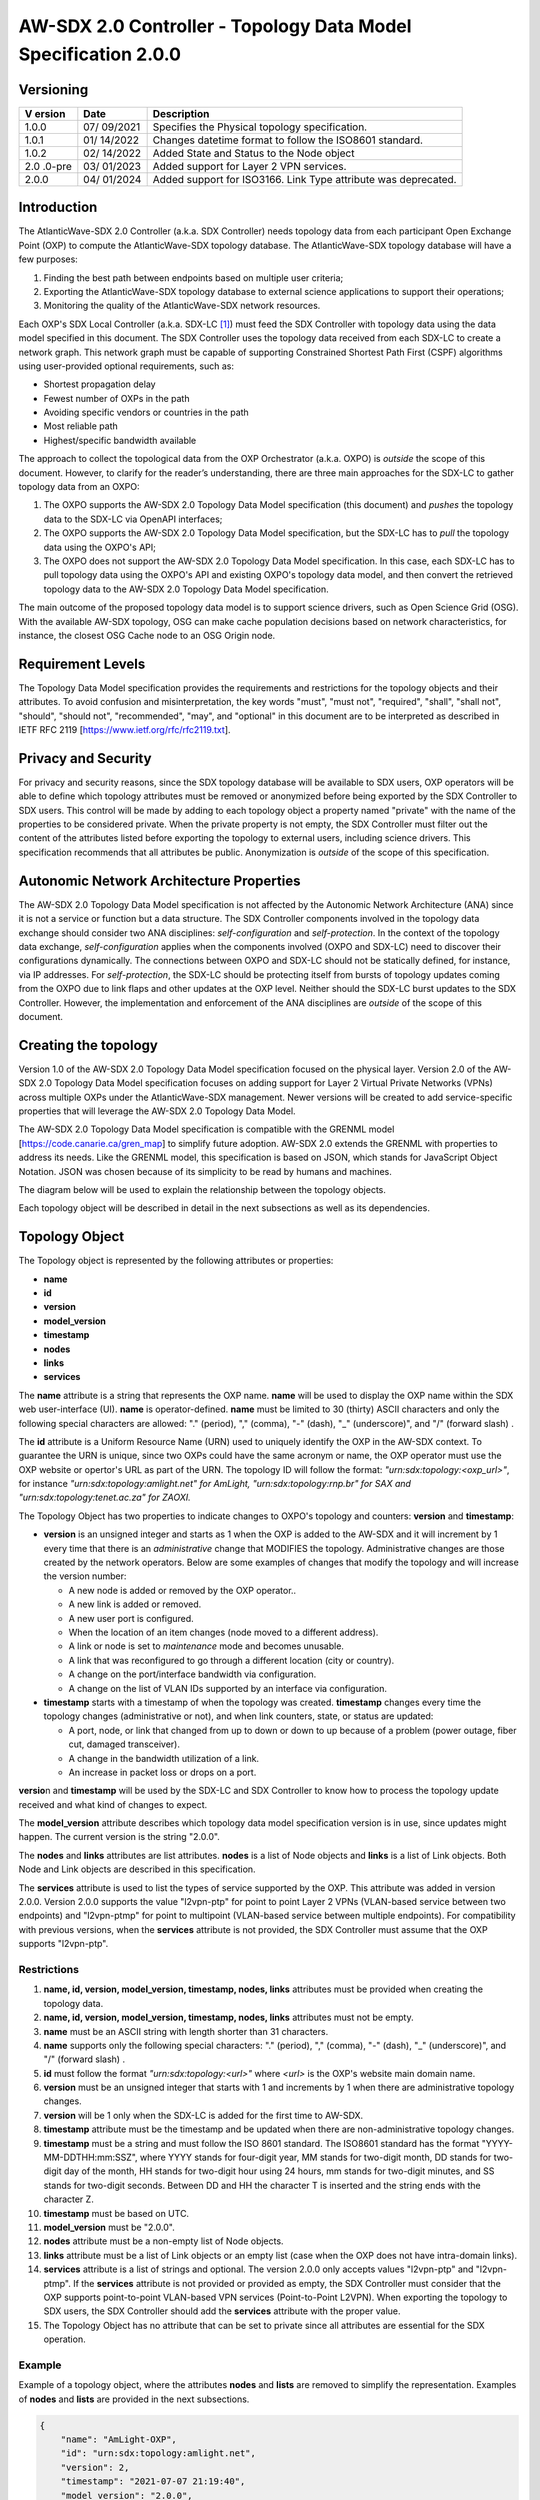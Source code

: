 ===============================================================
AW-SDX 2.0 Controller - Topology Data Model Specification 2.0.0
===============================================================

Versioning
==========

+--------+---------+--------------------------------------------------+
| V      | Date    | Description                                      |
| ersion |         |                                                  |
+========+=========+==================================================+
| 1.0.0  | 07/     | Specifies the Physical topology specification.   |
|        | 09/2021 |                                                  |
+--------+---------+--------------------------------------------------+
| 1.0.1  | 01/     | Changes datetime format to follow the ISO8601    |
|        | 14/2022 | standard.                                        |
+--------+---------+--------------------------------------------------+
| 1.0.2  | 02/     | Added State and Status to the Node object        |
|        | 14/2022 |                                                  |
+--------+---------+--------------------------------------------------+
| 2.0    | 03/     | Added support for Layer 2 VPN services.          |
| .0-pre | 01/2023 |                                                  |
+--------+---------+--------------------------------------------------+
| 2.0.0  | 04/     | Added support for ISO3166. Link Type attribute   |
|        | 01/2024 | was deprecated.                                  |
+--------+---------+--------------------------------------------------+

Introduction
============

The AtlanticWave-SDX 2.0 Controller (a.k.a. SDX Controller) needs
topology data from each participant Open Exchange Point (OXP) to compute
the AtlanticWave-SDX topology database. The AtlanticWave-SDX topology
database will have a few purposes:

1. Finding the best path between endpoints based on multiple user
   criteria;

2. Exporting the AtlanticWave-SDX topology database to external science
   applications to support their operations;

3. Monitoring the quality of the AtlanticWave-SDX network resources.

Each OXP's SDX Local Controller (a.k.a. SDX-LC [1]_) must feed the SDX
Controller with topology data using the data model specified in this
document. The SDX Controller uses the topology data received from each
SDX-LC to create a network graph. This network graph must be capable of
supporting Constrained Shortest Path First (CSPF) algorithms using
user-provided optional requirements, such as:

-  Shortest propagation delay

-  Fewest number of OXPs in the path

-  Avoiding specific vendors or countries in the path

-  Most reliable path

-  Highest/specific bandwidth available

The approach to collect the topological data from the OXP Orchestrator
(a.k.a. OXPO) is *outside* the scope of this document. However, to
clarify for the reader’s understanding, there are three main approaches
for the SDX-LC to gather topology data from an OXPO:

1) The OXPO supports the AW-SDX 2.0 Topology Data Model specification
   (this document) and *pushes* the topology data to the SDX-LC via
   OpenAPI interfaces;

2) The OXPO supports the AW-SDX 2.0 Topology Data Model specification,
   but the SDX-LC has to *pull* the topology data using the OXPO's API;

3) The OXPO does not support the AW-SDX 2.0 Topology Data Model
   specification. In this case, each SDX-LC has to pull topology data
   using the OXPO's API and existing OXPO's topology data model, and
   then convert the retrieved topology data to the AW-SDX 2.0 Topology
   Data Model specification.

The main outcome of the proposed topology data model is to support
science drivers, such as Open Science Grid (OSG). With the available
AW-SDX topology, OSG can make cache population decisions based on
network characteristics, for instance, the closest OSG Cache node to an
OSG Origin node.

Requirement Levels
==================

The Topology Data Model specification provides the requirements and
restrictions for the topology objects and their attributes. To avoid
confusion and misinterpretation, the key words "must", "must not",
"required", "shall", "shall not", "should", "should not", "recommended",
"may", and "optional" in this document are to be interpreted as
described in IETF RFC 2119 [https://www.ietf.org/rfc/rfc2119.txt].

Privacy and Security
====================

For privacy and security reasons, since the SDX topology database will
be available to SDX users, OXP operators will be able to define which
topology attributes must be removed or anonymized before being exported
by the SDX Controller to SDX users. This control will be made by adding
to each topology object a property named "private" with the name of the
properties to be considered private. When the private property is not
empty, the SDX Controller must filter out the content of the attributes
listed before exporting the topology to external users, including
science drivers. This specification recommends that all attributes be
public. Anonymization is *outside* of the scope of this specification.

Autonomic Network Architecture Properties
=========================================

The AW-SDX 2.0 Topology Data Model specification is not affected by the
Autonomic Network Architecture (ANA) since it is not a service or
function but a data structure. The SDX Controller components involved in
the topology data exchange should consider two ANA disciplines:
*self-configuration* and *self-protection*. In the context of the
topology data exchange, *self-configuration* applies when the components
involved (OXPO and SDX-LC) need to discover their configurations
dynamically. The connections between OXPO and SDX-LC should not be
statically defined, for instance, via IP addresses. For
*self-protection*, the SDX-LC should be protecting itself from bursts of
topology updates coming from the OXPO due to link flaps and other
updates at the OXP level. Neither should the SDX-LC burst updates to the
SDX Controller. However, the implementation and enforcement of the ANA
disciplines are *outside* of the scope of this document.

Creating the topology
=====================

Version 1.0 of the AW-SDX 2.0 Topology Data Model specification focused
on the physical layer. Version 2.0 of the AW-SDX 2.0 Topology Data Model
specification focuses on adding support for Layer 2 Virtual Private
Networks (VPNs) across multiple OXPs under the AtlanticWave-SDX
management. Newer versions will be created to add service-specific
properties that will leverage the AW-SDX 2.0 Topology Data Model.

The AW-SDX 2.0 Topology Data Model specification is compatible with the
GRENML model [https://code.canarie.ca/gren_map] to simplify future
adoption. AW-SDX 2.0 extends the GRENML with properties to address its
needs. Like the GRENML model, this specification is based on JSON, which
stands for JavaScript Object Notation. JSON was chosen because of its
simplicity to be read by humans and machines.

The diagram below will be used to explain the relationship between the
topology objects.

|image1|

Each topology object will be described in detail in the next subsections
as well as its dependencies.

Topology Object
===============

The Topology object is represented by the following attributes or
properties:

-  **name**

-  **id**

-  **version**

-  **model_version**

-  **timestamp**

-  **nodes**

-  **links**

-  **services**

The **nam**\ **e** attribute is a string that represents the OXP name.
**name** will be used to display the OXP name within the SDX web
user-interface (UI). **name** is operator-defined. **name** must be
limited to 30 (thirty) ASCII characters and only the following special
characters are allowed: "." (period), "," (comma), "-" (dash), "\_"
(underscore)", and "/" (forward slash) .

The **id** attribute is a Uniform Resource Name (URN) used to uniquely
identify the OXP in the AW-SDX context. To guarantee the URN is unique,
since two OXPs could have the same acronym or name, the OXP operator
must use the OXP website or opertor's URL as part of the URN. The
topology ID will follow the format: *"urn:sdx:topology:<oxp_url>"*, for
instance *"urn:sdx:topology:amlight.net" for AmLight,
"urn:sdx:topology:rnp.br" for SAX and "urn:sdx:topology:tenet.ac.za" for
ZAOXI.*

The Topology Object has two properties to indicate changes to OXPO's
topology and counters: **version** and **timestamp**:

-  **version** is an unsigned integer and starts as 1 when the OXP is
   added to the AW-SDX and it will increment by 1 every time that there
   is an *administrative* change that MODIFIES the topology.
   Administrative changes are those created by the network operators.
   Below are some examples of changes that modify the topology and will
   increase the version number:

   -  A new node is added or removed by the OXP operator..

   -  A new link is added or removed.

   -  A new user port is configured.

   -  When the location of an item changes (node moved to a different
      address).

   -  A link or node is set to *maintenance* mode and becomes unusable.

   -  A link that was reconfigured to go through a different location
      (city or country).

   -  A change on the port/interface bandwidth via configuration.

   -  A change on the list of VLAN IDs supported by an interface via
      configuration.

-  **timestamp** starts with a timestamp of when the topology was
   created. **timestamp** changes every time the topology changes
   (administrative or not), and when link counters, state, or status are
   updated:

   -  A port, node, or link that changed from up to down or down to up
      because of a problem (power outage, fiber cut, damaged
      transceiver).

   -  A change in the bandwidth utilization of a link.

   -  An increase in packet loss or drops on a port.

**versio**\ n and **timestamp** will be used by the SDX-LC and SDX
Controller to know how to process the topology update received and what
kind of changes to expect.

The **model_version** attribute describes which topology data model
specification version is in use, since updates might happen. The current
version is the string "2.0.0".

The **nodes** and **links** attributes are list attributes. **nodes** is
a list of Node objects and **links** is a list of Link objects. Both
Node and Link objects are described in this specification.

The **services** attribute is used to list the types of service
supported by the OXP. This attribute was added in version 2.0.0. Version
2.0.0 supports the value "l2vpn-ptp" for point to point Layer 2 VPNs
(VLAN-based service between two endpoints) and "l2vpn-ptmp" for point to
multipoint (VLAN-based service between multiple endpoints). For
compatibility with previous versions, when the **services** attribute is
not provided, the SDX Controller must assume that the OXP supports
"l2vpn-ptp".

Restrictions
------------

1.  **name, id, version, model_version, timestamp, nodes, links**
    attributes must be provided when creating the topology data.

2.  **name, id, version, model_version, timestamp, nodes, links**
    attributes must not be empty.

3.  **name** must be an ASCII string with length shorter than 31
    characters.

4.  **name** supports only the following special characters: "."
    (period), "," (comma), "-" (dash), "\_" (underscore)", and "/"
    (forward slash) .

5.  **id** must follow the format *"urn:sdx:topology:<url>"* where
    *<url>* is the OXP's website main domain name.

6.  **version** must be an unsigned integer that starts with 1 and
    increments by 1 when there are administrative topology changes.

7.  **version** will be 1 only when the SDX-LC is added for the first
    time to AW-SDX.

8.  **timestamp** attribute must be the timestamp and be updated when
    there are non-administrative topology changes.

9.  **timestamp** must be a string and must follow the ISO 8601
    standard. The ISO8601 standard has the format
    "YYYY-MM-DDTHH:mm:SSZ", where YYYY stands for four-digit year, MM
    stands for two-digit month, DD stands for two-digit day of the
    month, HH stands for two-digit hour using 24 hours, mm stands for
    two-digit minutes, and SS stands for two-digit seconds. Between DD
    and HH the character T is inserted and the string ends with the
    character Z.

10. **timestamp** must be based on UTC.

11. **model_version** must be "2.0.0".

12. **nodes** attribute must be a non-empty list of Node objects.

13. **links** attribute must be a list of Link objects or an empty list
    (case when the OXP does not have intra-domain links).

14. **services** attribute is a list of strings and optional. The
    version 2.0.0 only accepts values "l2vpn-ptp" and "l2vpn-ptmp". If
    the **services** attribute is not provided or provided as empty, the
    SDX Controller must consider that the OXP supports point-to-point
    VLAN-based VPN services (Point-to-Point L2VPN). When exporting the
    topology to SDX users, the SDX Controller should add the
    **services** attribute with the proper value.

15. The Topology Object has no attribute that can be set to private
    since all attributes are essential for the SDX operation.

Example
-------

Example of a topology object, where the attributes **nodes** and
**lists** are removed to simplify the representation. Examples of
**nodes** and **lists** are provided in the next subsections.

.. code-block::

   {
       "name": "AmLight-OXP",
       "id": "urn:sdx:topology:amlight.net",
       "version": 2,
       "timestamp": "2021-07-07 21:19:40",
       "model_version": "2.0.0",
       "nodes": [ {...}, {...} ],
       "links": [ {...}, {...} ],
       "services": ["l2vpn-ptp", "l2vpn-ptmp"]
   }

Node Object
===========

The Node object is represented by the following attributes or properties
of a network device, such as a switch or a router:

-  **name**

-  **id**

-  **location**

-  **ports**

-  **status**

-  **state**

The **name** attribute is a string that represents the node name.
**name** will be used to display the node name within the SDX web
user-interface (UI). **name** is operator-defined. **name** must be
limited to 30 (thirty) ASCII characters and only the following special
characters are allowed: "." (period), "," (comma), "-" (dash), "\_"
(underscore)", and "/" (forward slash).

The **id** attribute is a Uniform Resource Name (URN) used to uniquely
identify the node in the AW-SDX context. The OXP operator is responsible
for guaranteeing the uniqueness of the URN. The node ID will follow the
format: *"urn:sdx:node:<oxp_url>:<node_name>".* The <*oxp_url>* is the
OXP website or operator's URL, the same used for the Topology Object.
The *<node_name>* represents the name of the node and should be derived
from the attribute **name**, entirely or a subset of it. It is up to the
OXP operator to make this definition. Some examples of IDs:

-  *"urn:sdx:node:redclara.net:switch_01"*

-  *"urn:sdx:node:amlight.net:juniper_router01"*

-  *"urn:sdx:node:sax.net:s1"*

-  *"urn:sdx:node:tenet.za.ac:tor"*

**location** is used to represent the physical location of the node. The
Location object is used and it must not be empty.

**ports** is a list of ports that belong to the node. The content for
**ports** is a list of Port objects. Each port has a set of attributes
to reflect the current network state and status. The Port Object is
described in the next sections.

The **status** attribute represents the current operational status of
the node. **Status** is an enum with the following values: "down" if the
node is not operational, "up" if the node is operational, 'error' when
there is an error with the node.

The **state** attribute represents the current administrative state of
the node. **State** is an enum with the following values: "enabled" if
the node is in administrative enabled mode, "disabled" when the node is
in administrative disabled mode, and "maintenance" when the node is
under maintenance (not available for use).

.. _restrictions-1:

Restrictions
------------

1.  **name, id, location,** and **ports** must be provided when creating
    the node object.

2.  **name, id, location,** and **ports** must not be empty.

3.  **name** must be an ASCII string with length not to exceed 30
    characters.

4.  **name** must not include special characters.

5.  **id** must follow the format *"urn:sdx:node:<oxp_url>:<node_name>"*
    where *<oxp_url>* is the OXP's website or operator's website domain
    name.

6.  **location** must be a Location object.

7.  **ports** must be a non-empty list of Port Objects.

8.  The Node Object has no attributes that can be set to private since
    all attributes are essential for the SDX operation. However, the
    Location Object attributes can be manipulated to not provide the
    exact location. More details can be found in the Location Object
    section.

9.  **status** is an enum and only supports one of the following values:
    "up", "down", or "error"

10. **state** is an enum and only supports one of the following values:
    "enabled", "disabled", or "maintenance"

.. _example-1:

Example
-------

Example of a Node object, where the attribute **ports** is removed to
simplify the representation. Examples of **ports** are provided in the
Port Object subsection.

   {

   "name": "switch01",

   "id": "urn:sdx:node:amlight.net:switch01",

   "location": {

   "address": "Miami,FL,USA",

   "latitude": "25.761681",

   "longitude": "-80.191788"

   },

   "ports": [ {...}, {...} ],

   "status": "up",

   "state": "enabled"

   }

Port Object
===========

The Port object is represented by the following attributes or properties
of a network device's port (or interface):

-  **name**

-  **id**

-  **node**

-  **type**

-  **mtu**

-  **nni**

-  **status**

-  **state**

-  **services**

The **name** attribute is a string that represents the name of the port
and it will be used to display the node name within the SDX portals. It
is operator-defined. The only restriction created for the **name**
attribute is its length of 30 (thirty) characters and only the following
special characters are allowed: "." (period), "," (comma), "-" (dash),
"\_" (underscore)", and "/" (forward slash).

The **id** attribute is a Uniform Resource Name (URN) used to uniquely
identify the port in the AW-SDX context. The OXP operator is responsible
for guaranteeing the uniqueness of the URN. The port ID will follow the
format: *"urn:sdx:port:<oxp_url>:<node_name>:<port_name>".* The
<*oxp_url>* is the same URL used to create the Topology Object ID. The
*<node_name>* is the same URL used to represent the Node Object ID. The
*<port_name>* represents the name of the port and should be derived from
the attribute **name**, entirely or a subset of it. It is up to the OXP
operator to make this definition. Some examples of valid port **id**\ s
are:

-  *"urn:sdx:port:amlight.net:switch_01:port_1"*

-  *"urn:sdx:port:amlight.net:tor:131"*

-  *"urn:sdx:port:rnp.br:juniper_router01:amlight_100G"
   "urn:sdx:port:zaoxi.ac.za:s1:port_to_brazil"*

The **node** attribute is a Uniform Resource Name (URN) used to uniquely
identify which node the port belongs to in the AW-SDX context.

The **type** attribute represents the technology and bandwidth of the
physical port (or interface). **type** is an enum with only one value
acceptable. The Topology data model specification supports only
Ethernet. The **type** enum is 100FE, 1GE, 10GE, 25GE, 40GE, 50GE,
100GE, 400GE, and *Other.* When the value *Other* is chosen, no
bandwidth guaranteed services will be supported in this port. The value
*Other* was created to enable flexibility when the port is not on the
enum. In case *Other* becomes recurrent, the SDX team must increase the
specification subversion and add the correct bandwidth to the **type**
enum. The specification version table must be updated with such info.

The **mtu** attribute is the port's maximum transmission unit (MTU) or
the max size of a packet supported by the port in bytes. **mtu** is a
kind of attribute that could become a challenge to dynamically retrieve
from a node. For this reason, this attribute is considered optional, but
recommended.

The **nni** attribute is used to describe if the port is a Network to
Network Interface (NNI). NNI will be used to qualify the port as an
endpoint of an intra-domain (internal) or an inter-domain (external)
link. If **nni** is not set (an empty string), the port is considered an
UNI (User to Network Interface), meaning a user port. From the SDX
perspective, a R&E network that is not operated by the AtlanticWave-SDX
Controller is considered a user port. If the port is a NNI, there are
two ways to use this field: *if it is a intra-domain link*, then the
**nni** attribute must be set with the *Link* ID (URN to represent the
Link). If the port is an *inter-domain link*, the **nni** attribute must
be set with the remote OXP's *Port ID*. For example, if the port is a
NNI part of the link "*Novi03/p2_Novi02/p3*" at the AmLight OXP, then
the **nni** attribute is set to
*"urn:sdx:link:amlight.net:Novi03/p2_Novi02/p3".* If the port is an
AmLight port connected to ZAOXI OXP, with remote node at ZAOXI being
"*s1"* and remote port at ZAOXI being "*port_to_brazil*" then the
**nni** attribute on the AmLight topology side is set to
*"urn:sdx:port:zaoxi.ac.za:s1:port_to_brazil".* Following the same
approach, the port on ZAOXI connected to AmLight OXP, with remote node
at AmLight being "*switch_01*" and remote port at AmLight being
"*port_1*", will result in the **nni** attribute on the ZAOXI topology
side is set to *"urn:sdx:port:amlight.net:switch_01:port_1".*

The **status** attribute represents the current operational status of
the port. **Status** is an enum with the following values: "down" if the
port is not operational, "up" if the port is operational, 'error' when
there is an error with the interface.

The **state** attribute represents the current administrative state of
the port. **State** is an enum with the following values: "enabled" if
the port is in administrative enabled mode, "disabled" when the port is
in administrative disabled mode (a.k.a. *shutdown)*, and "maintenance"
when the port is under maintenance (not available for use).

The **services** attribute comprises the services supported and their
attributes. **services** is a dictionary. When empty, it is assumed that
the Port object supports Point-to-Point L2VPN services and ALL VLAN IDs
are supported, from 1 to 4095. The keys of the dictionary are the
services listed in the Topology object, for instance "l2vpn-ptp". And
each key is another dictionary with values specific to the service, for
instance, "vlan_range" for the range of VLAN IDs supported by the Port.

.. _restrictions-2:

Restrictions
------------

1.  **name, id, node, type, status,** and **state** must be provided
    when creating the node object.

2.  **name, id, node, type, status,** and **state** must not be empty.

3.  **name** must be an ASCII string with length not to exceed 30
    characters.

4.  **name** supports only the following special characters: "."
    (period), "," (comma), "-" (dash), "\_" (underscore)", and "/"
    (forward slash).

5.  **id** must follow the format
    *"urn:sdx:port:<oxp_url>:<node_name>:<port_name>"* where *<oxp_url>*
    is the OXP's website or operator's website domain name,
    *<node_name>* is the node's name, and *<port_name>* is the port's
    name.

6.  When **mtu** is not set, the port's MTU is considered to be 1,500
    bytes.

7.  **mtu** is an integer with minimum value of 1,500 and maximum of
    10,000.

8.  When **nni** is not set (empty string), the port is considered an
    UNI.

9.  **status** is an enum and only supports one of the following values:
    "up", "down", or "error"

10. **state** is an enum and only supports one of the following values:
    "enabled", "disabled", or "maintenance"

11. **services** is a dictionary with the following supported keys:
    "l2vpn-ptp" and "l2vpn-ptmp". Each key is another dictionary with
    the subkey "vlan_range".

12. **services** is a dictionary that, when empty, is treated as having
    the key "l2vpn-ptp" and subkey "vlan_range" with values from 1 to
    4095. If the key "l2vpn-ptp" is provided and empty, the same
    applies: the "vlan_range" should be treated as with values from 1 to
    4095.

13. The "vlan_range" key under "l2vpn-ptp" and "l2vpn-ptmp" is a
    comma-delimited list of tuples, where each tuple's element 0 is the
    first VLAN ID of the range and the tuple's element 1 is the last
    VLAN ID of the range. Multiple tuples can be provided in any
    sequence. The minimum VLAN ID supported is 1 and the maximum VLAN ID
    supported is 4095.

14. From the Port Object, **mtu**, **status**, **state, and services**
    can be set as private attributes although it is highly recommended
    to keep them public.

Examples
--------

   {

   "id": "urn:sdx:port:amlight.net:s3:s3-eth2",

   "name": "s3-eth2",

   "node": "urn:sdx:node:amlight.net:s3",

   "type": "10GE",

   "mtu": 10000,

   "status": "up",

   "state": "enabled",

   "nni": "urn:sdx:link:amlight.net:Novi03/2_s3/s3-eth2",

   "services": {

   "l2vpn-ptp": {

   "vlan_range": [[1,100], [300,305], [1000,1500]]

   }

   },

   "private": ["state", "mtu"]

   }

   {

   "id": "urn:sdx:port:amlight.net:s3:s3-eth4",

   "name": "s3-eth4",

   "node": "urn:sdx:node:amlight.net:s3",

   "type": "100GE",

   "mtu": 9000,

   "status": "up",

   "state": "enabled",

   "nni": "",

   "services": {

   "l2vpn-ptp": {

   "vlan_range": [[1,4000]]

   },

   "l2vpn-ptmp": {

   "vlan_range": [[1,1000], [2000,3000]]

   }

   },

   "private": ["state", "mtu"]

   }

Location Object
===============

The Location object is represented by the following attributes or
properties of a physical location:

-  **address**

-  **latitude**

-  **longitude**

-  **:mark:`iso3166_2_lvl4`**

The **address** attribute is a string that represents the physical
location. It can be a full address, the name of a city, or a country.
**address** will be used to display a node's address within the SDX web
user-interface (UI). **address** is operator-defined. **address** must
be limited to 255 (two hundred and fifty five) ASCII characters.

The **latitude** attribute is the geographic coordinate that specifies
the north–south position of a node on the Earth's surface.

The **longitude** attribute is the geographic coordinate that specifies
the east–west position of a node on the Earth's surface.

The **iso3166_2_lvl4** attribute is used to enable operators to share
the ISO3611 codes for location. The ISO3611 defines internationally
recognized codes of letters and/or numbers that we can use when we refer
to countries and their subdivisions.

.. _restrictions-3:

Restrictions
------------

1. **address, latitude, longitude,** and **iso3166_2_lvl4** must be
   provided when creating the Location object.

2. **address, latitude, longitude,** and **iso3166_2_lvl4** must not be
   empty.

3. **latitude** and **longitude** must be represented as a string with a
   floating point number, in the range of -90.0 to 90.0.

4. **address** must be an ASCII string with length no longer than 255
   characters.

5. For privacy reasons, **address, latitude,** and **longitude** can be
   provided with content that doesn't show the exact location of a node.

6. **Iso3166_2_lvl4 is specified at**
   https://www.iso.org/iso-3166-country-codes.html\ **.** The first part
   is the ISO 3166-1 alpha-2 code of the country. The second part is a
   string of up to three alphanumeric characters, which is usually
   obtained from national sources and stems from coding systems already
   in use in the country concerned, but may also be developed by the ISO
   itself.

.. _examples-1:

Examples
--------

   {

   "address": "Miami, FL, USA",

   "latitude": "25",

   "longitude": "-80",

   "iso3166_2_lvl4": "US-FL"

   }

   {

   "address": "Equinix MI3, Boca Raton, FL, USA",

   "latitude": "26.35869",

   "longitude": "-80.0831",

   "iso3166_2_lvl4": "US-FL"

   }

Link Object
===========

The Link object is represented by the following attributes or properties
of a network connection between two network devices:

-  **name**

-  **id**

-  **ports**

-  **type**

-  **bandwidth**

-  **residual_bandwidth**

-  **latency**

-  **packet_loss**

-  **availability**

-  **status**

-  **state**

The **name** attribute is a string that represents the name of the link
and it will be used to display the link name within the SDX web user
interface (UI). It is operator defined. The only restriction created for
the **name** attribute is its maximum length of 30 (thirty) characters
and only the following special characters are allowed: "." (period), ","
(comma), "-" (dash), "\_" (underscore)", and "/" (forward slash).

The **id** attribute is a Uniform Resource Name (URN) used to uniquely
identify the link in the AW-SDX context. The OXP operator is responsible
for guaranteeing the uniqueness of the URN. The link ID will follow the
format: *"urn:sdx:link:<oxp_url>:<link_name>".* The <*oxp_url>* is the
same URL used to create the Topology Object ID. The *<link_name>*
represents the name of the link. Some examples of valid link **id**\ s
are:

-  *"urn:sdx:link:amlight.net:saopaulo_miami"*

-  *"urn:sdx:link:ampath.net:lsst_100G"*

-  *"urn:sdx:link:rnp.br:ana_100G_dc_paris"*

-  *"urn:sdx:link:zaoxi.ac:link_to_amlight"*

The **ports** attribute lists the Port object IDs that create the link.
For the scope of the AtlanticWave-SDX, all links will be point-to-point.
However, since the **ports** attribute is a list, the list structure
offers the SDX team some flexibility for future specifications. For the
current topology data model specification, the **ports** attribute has
*two* Port IDs only (Reminder: Port ID is the Port's URN and it must be
represented as a string).

The **type** attribute describes if a Link object represents an
intra-OXP link (internal) or an inter-OXP link (external). For the
current specification, **type** is an enum and the *only* value
acceptable and supported is "intra". The value "intra" is used to
describe intra-OXP links. Future versions could have different values.
Currently, the attribute "**type**" is present in the specification for
compatibility with the topology data model specification version 1.0.0.

The **bandwidth** attribute describes the maximum capacity in terms of
bandwidth of a Link object. The bandwidth of a link could be the
interface's bandwidth or a leased capacity provided by a carrier to the
OXP. Bandwidth must represent how much bandwidth capacity is accessible
to be used by the SDX community in units of Gbps. For instance, a 50
Gbps link must have the attribute **bandwidth** set to 50. **bandwidth**
accepts a fractional value. For instance, for a 500 Mbps or 3250 Mbps
link, **bandwidth** must be converted to Gbps, with values 0.5 and 3.25
respectively.

The **residual_bandwidth** attribute describes the average bandwidth
available for the Link object. The representation of the
**residual_bandwidth** must be provided in percentage from 0 to 100 of
the **bandwidth** attribute. For instance, if **bandwidth** is 40Gbps
and the Link average utilization is 25Gbps (or 62.5%), the
**residual_bandwidth** must have value **37.5**, meaning 37.5%. The OXP
operator is responsible for defining the time interval to be based, for
instance, the last 30 days, the last day, or the last 12 hours. This
specification *suggests* that **residual_bandwidth** to be based on the
last 7 to 14 days for better accuracy and decision making.

The **latency** attribute describes the delay introduced by the Link
object in milliseconds to the end-to-end path. In optical networks or
lit services, latency represents the propagation delay between the two
endpoints (Port objects) and tends to be deterministic. In Carrier
Ethernet and MPLS networks, latency reports the service delay between
two endpoints (Port objects) and varies according to the carrier's
network state at the moment. **latency** accepts a fractional value.

The **packet_loss** attribute describes a percentage of packet loss
observed for the Link object. The representation of the **packet_loss**
must be provided in percentage from 0 to 100. **packet_loss** accepts a
fraction value. The OXP operator is responsible for defining the time
interval to be based, for instance, the last 14 days, the last day, or
the last 12 hours. This specification *suggests* that **packet_loss** to
be based on the last 24 hours or less for better accuracy and decision
making. This specification leaves it for the OXP operator to decide the
approach to retrieve the Link's packet loss. As a suggestion, OXP
operators could use OWAMP installed in perfSONAR nodes, IP SLA, OAM, or
similar technologies.

The **availability** attribute describes the percentage of time the link
has been available for data transmission. Also known as reliability, the
**availability** attribute is a metric used by the SDX Controller to
select the best path when provisioning and re-provisioning services
based on the criticality of the service requested. For instance,
real-time and interactive applications should be provisioned using links
with the best **availability** possible. The representation of the
**availability** must be provided in percentage from 0 to 100. The OXP
operator is responsible for defining the time interval and the formula
to be used when computing the availability. This specification
*suggests* that **availability** to be based on the last 14 days or less
for better accuracy and decision making. This specification *suggests*
that **availability** takes into consideration both full outage as well
as flaps when calculating the resilience of the link.

The **status** attribute represents the current operational status of
the link. **Status** is an enum with the following values: "down" if the
link is not operational, "up" if the link is operational, 'error' when
there is an error with the interface.

The **state** attribute represents the current administrative state of
the link. **State** is an enum with the following values: "enabled" if
the link is in administrative enabled mode, "disabled" when the link is
in administrative disabled mode (a.k.a. *shutdown)*, and "maintenance"
when link in under maintenance (not available for use).

.. _restrictions-4:

Restrictions
------------

1.  **name, id, ports, bandwidth, status,** and **state** must be
    provided when creating the link object.

2.  **name, id, ports, bandwidth, status,** and **state** must not be
    empty.

3.  **name** must be an ASCII string with length not to exceed 30
    characters.

4.  **name** supports only the following special characters: "."
    (period), "," (comma), "-" (dash), "\_" (underscore)", and "/"
    (forward slash).

5.  **id** must follow the format *"urn:sdx:link:<oxp_url>:<link_name>"*
    where *<oxp_url>* is the OXP's website or operator's website domain
    name and *<link_name>* is the link's name.

6.  t\ **ype** is optional attribute and it is an enum with acceptable
    value "intra" for intra-OXP..

7.  **bandwidth** must be a numerical value greater than 0 and to be
    provided as a unit in Gbps.

8.  **residual_bandwidth** must be provided as a numerical percentage
    value from 0 to 100 of the **bandwidth** attribute.

9.  **packet_loss** must be provided as a numerical percentage value
    from 0 to 100.

10. **availability** must be provided as a numerical percentage value
    from 0 to 100.

11. **residual_bandwidth, latency, packet_loss,** and **availability**
    must be provided as 100, 0, 0, and 100 respectively when collecting
    these counters is not possible from the OXP Operator. These
    variables can be assigned fraction values.

12. **status** is an enum and only supports one of the following values:
    "up", "down", or "error".

13. **state** is an enum and only supports one of the following values:
    "enabled", "disabled", or "maintenance".

14. From the Link Object, **residual_bandwidth**, **latency, and**
    **packet_loss** can be set as private attributes although it is
    highly recommended to keep them public.

.. _example-2:

Example
-------

   {

   "id": "urn:sdx:link:amlight.net:saopaulo_miami",

   "name": "100G Sao Paulo to Miami",

   "ports":["urn:sdx:port:amlight.net:s3:s3-eth2",

   "urn:sdx:port:amlight.net:s2:s2-eth1"],

   "bandwidth": 100,

   "residual_bandwidth": 50,

   "latency": 108,

   "packet_loss": 0,

   "availability": 100,

   "state": "enabled",

   "status": "maintenance",,

   "private": ["packet_loss"]

   }

Schemas
=======

The data model schemas in this specification are provided at [1] for
easy implementation and validation.

*[1]* https://github.com/atlanticwave-sdx/datamodel/blob/main/schemas/

.. [1]
   The SDX Local Controller (SDX-LC) is a major component of the AW-SDX
   2.0 architecture. A design objective of the SDX-LC is to abstract the
   distinct physical characteristics of a participant OXP.

.. |image1| image:: ../../figures/topology-objects.png
   :width: 3.31771in
   :height: 2.58473in
